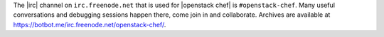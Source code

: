 .. The contents of this file are included in multiple topics.
.. This file should not be changed in a way that hinders its ability to appear in multiple documentation sets.


The |irc| channel on ``irc.freenode.net`` that is used for |openstack chef| is ``#openstack-chef``. Many useful conversations and debugging sessions happen there, come join in and collaborate. Archives are available at https://botbot.me/irc.freenode.net/openstack-chef/.